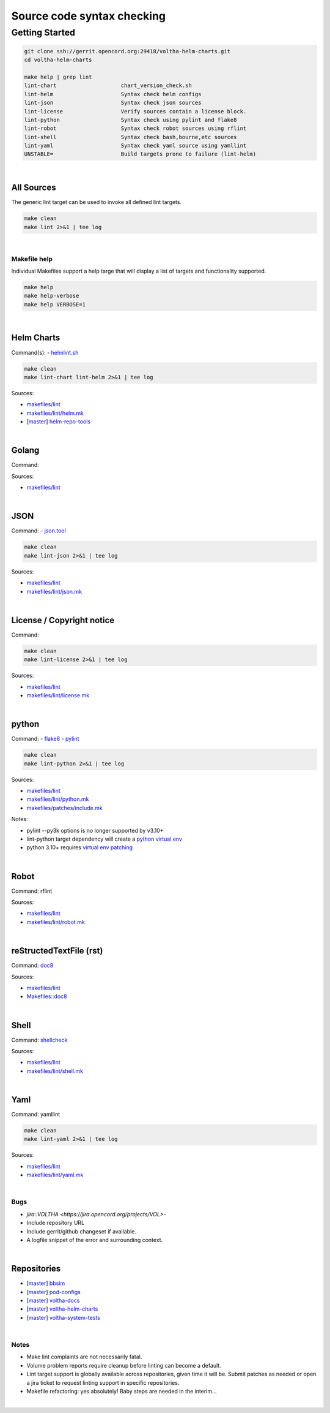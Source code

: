 Source code syntax checking
===========================

Getting Started
---------------

.. code:: bash

    git clone ssh://gerrit.opencord.org:29418/voltha-helm-charts.git
    cd voltha-helm-charts

    make help | grep lint
    lint-chart                    chart_version_check.sh
    lint-helm                     Syntax check helm configs
    lint-json                     Syntax check json sources
    lint-license                  Verify sources contain a license block.
    lint-python                   Syntax check using pylint and flake8
    lint-robot                    Syntax check robot sources using rflint
    lint-shell                    Syntax check bash,bourne,etc sources
    lint-yaml                     Syntax check yaml source using yamllint
    UNSTABLE=                     Build targets prone to failure (lint-helm)

|


All Sources
+++++++++++

The generic lint target can be used to invoke all defined lint targets.

.. code:: bash

    make clean
    make lint 2>&1 | tee log

|


Makefile help
~~~~~~~~~~~~~

Individual Makefiles support a help targe that will display a list of
targets and functionality supported.

.. code:: bash

    make help
    make help-verbose
    make help VERBOSE=1

|


Helm Charts
+++++++++++

Command(s):
- `helmlint.sh <https://gerrit.opencord.org/plugins/gitiles/helm-repo-tools/+/refs/heads/master/helmlint.sh>`_

.. code:: bash

    make clean
    make lint-chart lint-helm 2>&1 | tee log

Sources:

- `makefiles/lint <https://gerrit.opencord.org/plugins/gitiles/voltha-helm-charts/+/refs/heads/master/makefiles/lint/>`__
- `makefiles/lint/helm.mk <https://gerrit.opencord.org/plugins/gitiles/voltha-helm-charts/+/refs/heads/master/makefiles/lint/helm.mk>`_
- [`master <https://gerrit.opencord.org/plugins/gitiles/helm-repo-tools/+/refs/heads/master>`__] `helm-repo-tools <https://gerrit.opencord.org/plugins/gitiles/helm-repo-tools>`_

|


Golang
++++++

Command:

Sources:

- `makefiles/lint <https://gerrit.opencord.org/plugins/gitiles/voltha-docs/+/refs/heads/master/makefiles/lint/>`__

|


JSON
++++

Command:
- `json.tool <https://docs.python.org/3/library/json.html>`_

.. code:: bash

    make clean
    make lint-json 2>&1 | tee log

Sources:

- `makefiles/lint <https://gerrit.opencord.org/plugins/gitiles/voltha-docs/+/refs/heads/master/makefiles/lint/>`__
- `makefiles/lint/json.mk <https://gerrit.opencord.org/plugins/gitiles/voltha-docs/+/refs/heads/master/makefiles/lint/json.mk>`_

|


License / Copyright notice
++++++++++++++++++++++++++

Command:

.. code:: bash

    make clean
    make lint-license 2>&1 | tee log

Sources:

- `makefiles/lint <https://gerrit.opencord.org/plugins/gitiles/voltha-system-tests/+/refs/heads/master/makefiles/lint>`__
- `makefiles/lint/license.mk <https://gerrit.opencord.org/plugins/gitiles/voltha-system-tests/+/refs/heads/master/makefiles/lint/license/include.mk>`_

|


python
++++++

Command:
- `flake8 <https://flake8.pycqa.org/en/latest>`_
- `pylint <https://www.pylint.org/>`_

.. code:: bash

    make clean
    make lint-python 2>&1 | tee log

Sources:

- `makefiles/lint <https://gerrit.opencord.org/plugins/gitiles/voltha-docs/+/refs/heads/master/makefiles/lint/>`__
- `makefiles/lint/python.mk <https://gerrit.opencord.org/plugins/gitiles/voltha-docs/+/refs/heads/master/makefiles/lint/python.mk>`_
- `makefiles/patches/include.mk <https://gerrit.opencord.org/plugins/gitiles/voltha-docs/+/refs/heads/master/makefiles/patches/>`_

Notes:

- pylint --py3k options is no longer supported by v3.10+
- lint-python target dependency will create a `python virtual env <https://wiki.opennetworking.org/display/JOEY/PythonVenv>`_
- python 3.10+ requires `virtual env patching <https://gerrit.opencord.org/plugins/gitiles/voltha-docs/+/refs/heads/master/patches/>`_

|


Robot
+++++

Command: rflint

Sources:

- `makefiles/lint <https://gerrit.opencord.org/plugins/gitiles/voltha-docs/+/refs/heads/master/makefiles/lint/>`__
- `makefiles/lint/robot.mk <https://gerrit.opencord.org/plugins/gitiles/voltha-system-tests/+/refs/heads/master/makefiles/lint/robot.mk>`_

|


reStructedTextFile (rst)
++++++++++++++++++++++++

Command: `doc8 <https://pypi.org/project/doc8/>`_

Sources:

- `makefiles/lint <https://gerrit.opencord.org/plugins/gitiles/voltha-docs/+/refs/heads/master/makefiles/lint/>`__
- `Makefiles::doc8 <https://gerrit.opencord.org/plugins/gitiles/voltha-docs/+/refs/heads/master/Makefile#98>`_

|


Shell
+++++

Command: `shellcheck <https://github.com/koalaman/shellcheck>`_

Sources:

- `makefiles/lint <https://gerrit.opencord.org/plugins/gitiles/voltha-docs/+/refs/heads/master/makefiles/lint/>`__
- `makefiles/lint/shell.mk <https://gerrit.opencord.org/plugins/gitiles/voltha-system-tests/+/refs/heads/master/makefiles/lint/shell.mk>`_

|


Yaml
++++

Command: yamllint

.. code:: bash

    make clean
    make lint-yaml 2>&1 | tee log

Sources:

- `makefiles/lint <https://gerrit.opencord.org/plugins/gitiles/voltha-docs/+/refs/heads/master/makefiles/lint/>`__
- `makefiles/lint/yaml.mk <https://gerrit.opencord.org/plugins/gitiles/voltha-system-tests/+/refs/heads/master/makefiles/lint/yaml.mk>`_

|


Bugs
~~~~

- `jira::VOLTHA <https://jira.opencord.org/projects/VOL>`-
- Include repository URL
- Include gerrit/github changeset if available.
- A logfile snippet of the error and surrounding context.

|


Repositories
++++++++++++

- [`master <https://gerrit.opencord.org/plugins/gitiles/bbsim/+/refs/heads/master>`__] `bbsim <https://gerrit.opencord.org/plugins/gitiles/bbsim>`_
- [`master <https://gerrit.opencord.org/plugins/gitiles/pod-configs/+/refs/heads/master>`__] `pod-configs <https://gerrit.opencord.org/plugins/gitiles/pod-configs>`_
- [`master <https://gerrit.opencord.org/plugins/gitiles/voltha-docs/+/refs/heads/master>`__] `voltha-docs <https://gerrit.opencord.org/plugins/gitiles/voltha-docs>`_
- [`master <https://gerrit.opencord.org/plugins/gitiles/voltha-helm-charts/+/refs/heads/master>`__] `voltha-helm-charts <https://gerrit.opencord.org/plugins/gitiles/voltha-helm-charts>`_
- [`master <https://gerrit.opencord.org/plugins/gitiles/voltha-system-tests/+/refs/heads/master>`__] `voltha-system-tests <https://gerrit.opencord.org/plugins/gitiles/voltha-system-tests>`_

|


Notes
~~~~~

- Make lint complaints are not necessarily fatal.
- Volume problem reports require cleanup before linting can become a default.
- Lint target support is globally available across repositories, given time
  it will be.  Submit patches as needed or open a jira ticket to request
  linting support in specific repositories.
- Makefile refactoring: yes absolutely! Baby steps are needed in the interim...

|
